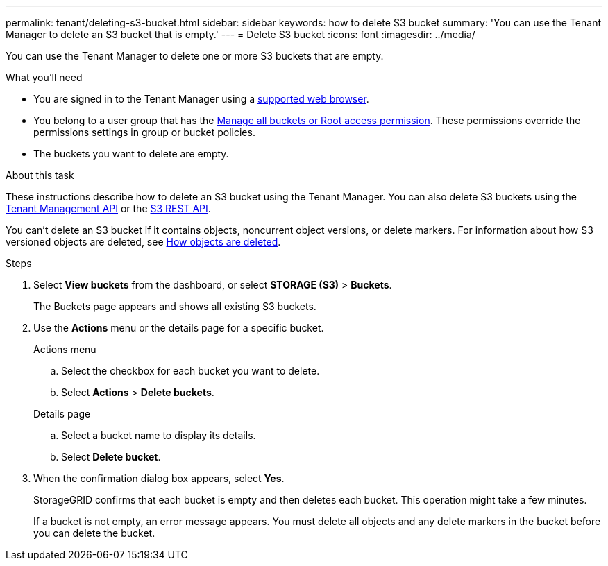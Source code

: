 ---
permalink: tenant/deleting-s3-bucket.html
sidebar: sidebar
keywords: how to delete S3 bucket
summary: 'You can use the Tenant Manager to delete an S3 bucket that is empty.'
---
= Delete S3 bucket
:icons: font
:imagesdir: ../media/

[.lead]
You can use the Tenant Manager to delete one or more S3 buckets that are empty.

.What you'll need

* You are signed in to the Tenant Manager using a link:../admin/web-browser-requirements.html[supported web browser].
* You belong to a user group that has the link:tenant-management-permissions.html[Manage all buckets or Root access permission]. These permissions override the permissions settings in group or bucket policies.
* The buckets you want to delete are empty.

.About this task

These instructions describe how to delete an S3 bucket using the Tenant Manager. You can also delete S3 buckets using the link:understanding-tenant-management-api.html[Tenant Management API] or the link:../s3/operations-on-buckets.html[S3 REST API].

You can't delete an S3 bucket if it contains objects, noncurrent object versions, or delete markers. For information about how S3 versioned objects are deleted, see link:../ilm/how-objects-are-deleted.html[How objects are deleted].

.Steps

. Select *View buckets* from the dashboard, or select  *STORAGE (S3)* > *Buckets*.
+
The Buckets page appears and shows all existing S3 buckets.

. Use the *Actions* menu or the details page for a specific bucket.
+
[role="tabbed-block"]
====

.Actions menu
--
.. Select the checkbox for each bucket you want to delete. 
.. Select *Actions* > *Delete buckets*.

--

.Details page
--
.. Select a bucket name to display its details.
.. Select *Delete bucket*.

--

====


. When the confirmation dialog box appears, select *Yes*.
+
StorageGRID confirms that each bucket is empty and then deletes each bucket. This operation might take a few minutes.
+
If a bucket is not empty, an error message appears. You must delete all objects and any delete markers in the bucket before you can delete the bucket.